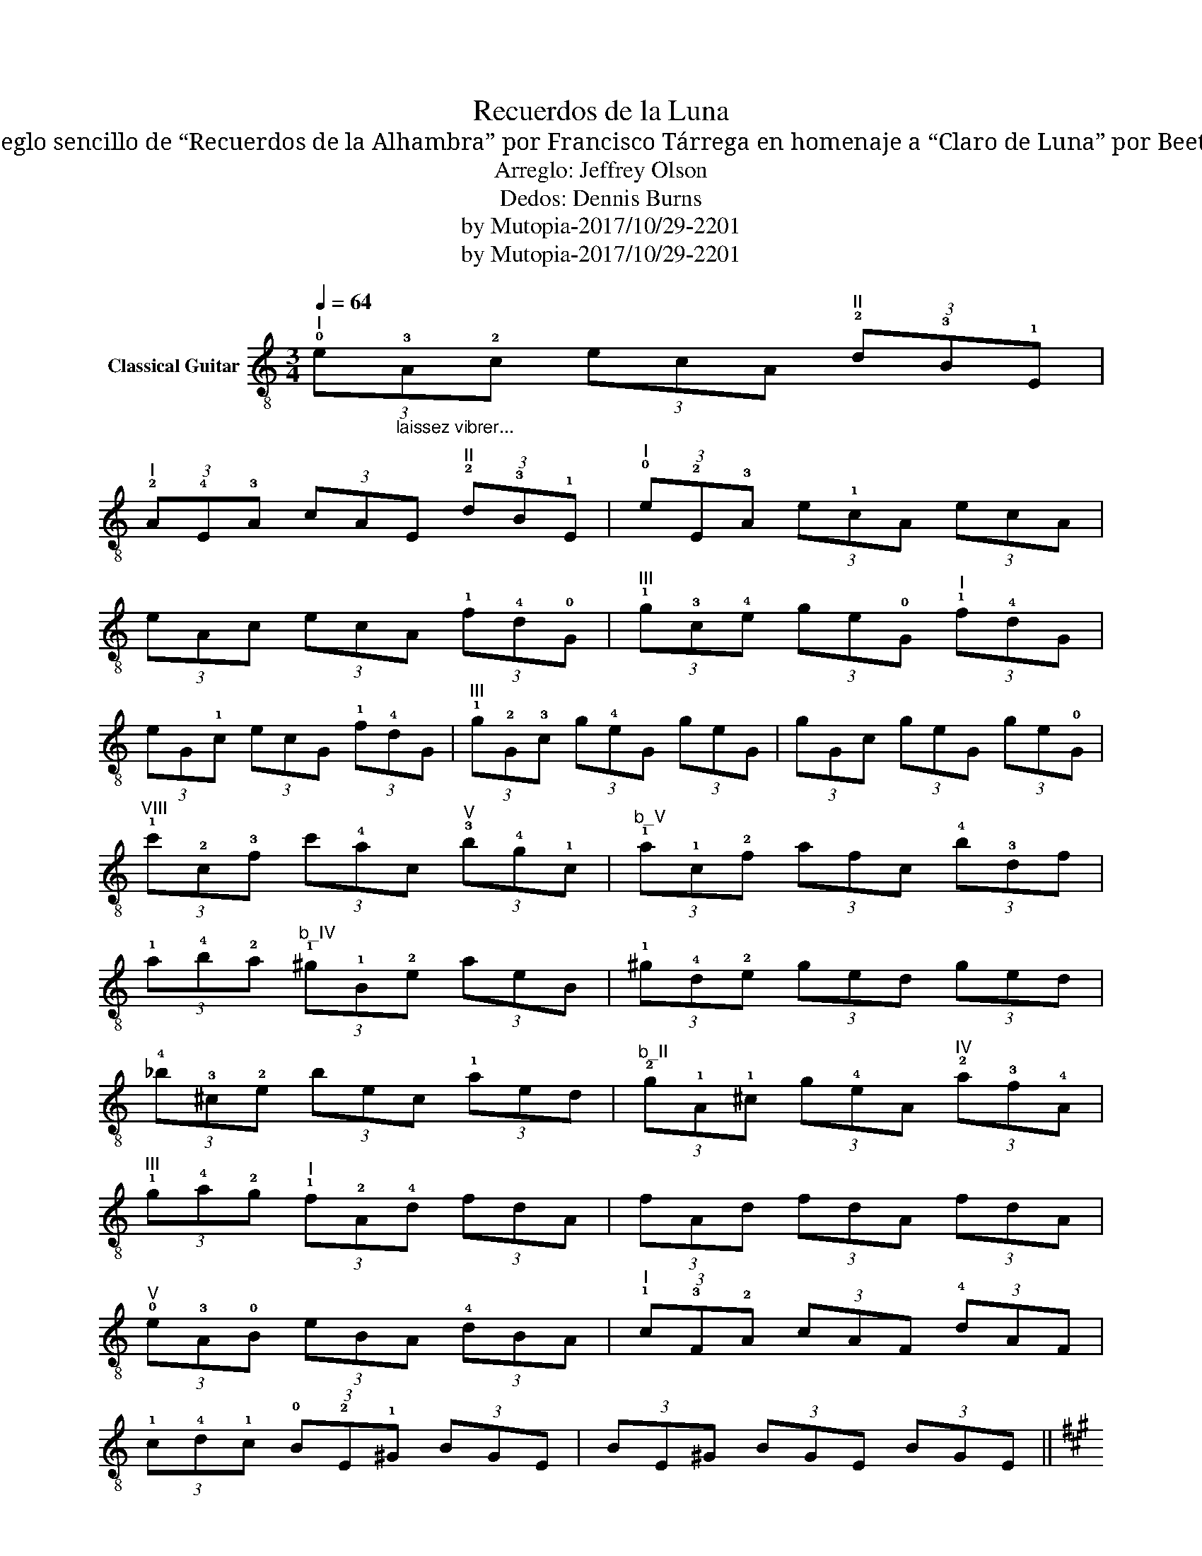 X:1
T:Recuerdos de la Luna
T:Un arreglo sencillo de “Recuerdos de la Alhambra” por Francisco Tárrega en homenaje a “Claro de Luna” por Beethoven
T:Arreglo: Jeffrey Olson
T:Dedos: Dennis Burns
T:by Mutopia-2017/10/29-2201
T:by Mutopia-2017/10/29-2201
Z:by Mutopia-2017/10/29-2201
L:1/8
Q:1/4=64
M:3/4
K:C
V:1 treble-8 nm="Classical Guitar"
V:1
"^I" (3!0!e"_laissez vibrer..."!3!A!2!c (3ecA"^II" (3!2!d!3!B!1!E | %1
"^I" (3!2!A!4!E!3!A (3cAE"^II" (3!2!d!3!B!1!E |"^I" (3!0!e!2!E!3!A (3e!1!cA (3ecA | %3
 (3eAc (3ecA (3!1!f!4!d!0!G |"^III" (3!1!g!3!c!4!e (3ge!0!G"^I" (3!1!f!4!dG | %5
 (3eG!1!c (3ecG (3!1!f!4!dG |"^III" (3!1!g!2!G!3!c (3g!4!eG (3geG | (3gGc (3geG (3ge!0!G | %8
"^VIII" (3!1!c'!2!c!3!f (3c'!4!ac"^V" (3!3!b!4!g!1!c |"^b_V" (3!1!a!1!c!2!f (3afc (3!4!b!3!df | %10
 (3!1!a!4!b!2!a"^b_IV" (3!1!^g!1!B!2!e (3aeB | (3!1!^g!4!d!2!e (3ged (3ged | %12
 (3!4!_b!3!^c!2!e (3bec (3!1!aed |"^b_II" (3!2!g!1!A!1!^c (3g!4!eA"^IV" (3!2!a!3!f!4!A | %14
"^III" (3!1!g!4!a!2!g"^I" (3!1!f!2!A!4!d (3fdA | (3fAd (3fdA (3fdA | %16
"^V" (3!0!e!3!A!0!B (3eBA (3!4!dBA |"^I" (3!1!c!3!F!2!A (3cAF (3!4!dAF | %18
 (3!1!c!4!d!1!c (3!0!B!2!E!1!^G (3BGE | (3BE^G (3BGE (3BGE || %20
[K:A] (3!0!e!1!A!2!c (3ecA"^II" (3!2!d!3!B!1!E |"^b_II" (3!1!c!1!E!1!d (3cAE (3!2!d!3!B!1!E | %22
"^I" (3!0!e!1!E!2!A (3e!3!cA (3ecA | (3eAc (3ecA (3ecA |"^b_VII" (3!1!f!1!A!1!d (3fdA (3fdA | %25
"^b_X" (3!1!d'!2!f!1!a (3d'!3!bf"^b_VII" (3!1!f!3!B!1!d | (3!1!f!4!g!2!f"^V" (3!1!e!3!A!2!c (3ecA | %27
 (3eAc (3ecA (3ecA |"^b_V" (3!1!a!3!A!2!c (3a!4!fc (3afc | %29
"^b_IV" (3!1!g!3!G!2!^B (3gBG (3!1!!1!^dGB |"^V" (3!4!f!2!G!3!c (3!1!eGc (3ecG | %31
 (3eGc (3ecG (3ecG |"^III" (3!2!d!1!=F!3!B (3dBF (3dB!1!E | %33
"^b_II" (3!1!c!1!E!1!A (3cAE"^I" (3!0!B!0!D!1!G | (3!0!B!3!c!0!B (3!2!c!1!EA (3!4!FA!1!G | %35
"^b_II" (3!1!A!4!C!1!E (3AEC (3AEC || (3A!4!D!2!=F (3AFD (3AFD | %37
"^I" (3!0!B!3!=F!2!A (3!1!=cFA (3!4!dFA |"^V" (3!1!e!3!A!2!c (3ecA (3ecA | (3eAc (3ecA (3ecA | %40
 (3e!3!E!2!G (3eGE (3eGE |"^III" (3!1!d!3!D!2!F"^b_II" (3!1!c!1!E!1!A (3!0!B!0!D!1!G | %42
"^b_II" (3!1!A!3!C!1!E (3AE!2!^E (3A!3!F!2!E |"^b_II" (3AC=E (3AEC (3AEC | (3AD=F (3AFD (3AFD | %45
"^I" (3B=FA (3=cFA (3dFA | (3!0!e!2!A!3!c (3ecA (3ecA | (3eAc (3ecA (3ecA | %48
 (3!4!g!2!E!1!G (3gEG (3gEG | (3!3!f!2!E!1!G (3!0!eE!3!c"^b_II" (3!3!d!1!E!4!B | %50
 (3!1!A!1!E!1!c (3AEc (3AE!3!F | (3!1!A!1!E!1!c (3AEc (3E!4!^Bc | (3!1!A!1!E!1!c (3AEc (3E!3!^Bc | %53
 !4!a6 | !1![Ec]6 | !0!!1![A,A]6 |] %56

